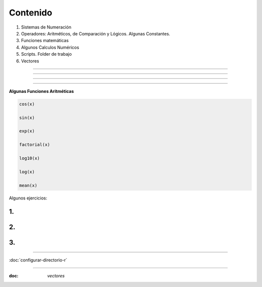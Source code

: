 Contenido
========

1. Sistemas de Numeración
2. Operadores: Aritméticos, de Comparación y Lógicos. Algunas Constantes.
3. Funciones matemáticas
4. Algunos Calculos Numéricos 
5. Scripts. Folder de trabajo
6. Vectores

------------------------------------------------------------------------

.. image:: sistemas_numerracion.png

------------------------------------------------------------------------


.. image:: operadores_aritmeticos.png

------------------------------------------------------------------------

.. image:: funcion.png

------------------------------------------------------------------------

**Algunas Funciones Aritméticas**

.. code:: Bash

   cos(x)

   sin(x)
   
   exp(x)

   factorial(x)

   log10(x)

   log(x)

   mean(x)

Algunos ejercicios:

1.
---------------------------------------------

.. image:: e01.png

2. 
-------------------------------------------------

.. image:: e02.png


3. 
-------------------------------------------------
   
.. image:: e03.png    
   
-------------------------------------------------

:doc:`configurar-directorio-r`

-------------------------------------------------


:doc: `vectores`
